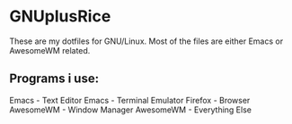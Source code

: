 * GNUplusRice

These are my dotfiles for GNU/Linux.
Most of the files are either Emacs or AwesomeWM related.

** Programs i use:
Emacs - Text Editor
Emacs - Terminal Emulator
Firefox - Browser
AwesomeWM - Window Manager
AwesomeWM - Everything Else
